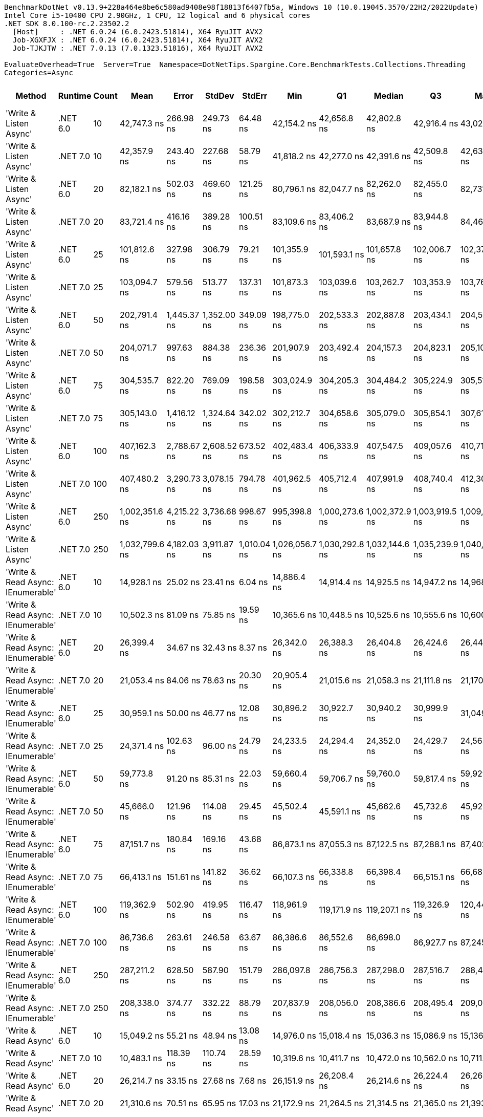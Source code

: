 ....
BenchmarkDotNet v0.13.9+228a464e8be6c580ad9408e98f18813f6407fb5a, Windows 10 (10.0.19045.3570/22H2/2022Update)
Intel Core i5-10400 CPU 2.90GHz, 1 CPU, 12 logical and 6 physical cores
.NET SDK 8.0.100-rc.2.23502.2
  [Host]     : .NET 6.0.24 (6.0.2423.51814), X64 RyuJIT AVX2
  Job-XGXFJX : .NET 6.0.24 (6.0.2423.51814), X64 RyuJIT AVX2
  Job-TJKJTW : .NET 7.0.13 (7.0.1323.51816), X64 RyuJIT AVX2

EvaluateOverhead=True  Server=True  Namespace=DotNetTips.Spargine.Core.BenchmarkTests.Collections.Threading  
Categories=Async  
....
[options="header"]
|===
|Method                             |Runtime   |Count  |Mean            |Error        |StdDev       |StdErr       |Min             |Q1              |Median          |Q3              |Max             |Op/s       |CI99.9% Margin  |Iterations  |Kurtosis  |MValue  |Skewness  |Rank  |LogicalGroup  |Baseline  |Code Size  |Allocated  
|'Write & Listen Async'             |.NET 6.0  |10     |     42,747.3 ns|    266.98 ns|    249.73 ns|     64.48 ns|     42,154.2 ns|     42,656.8 ns|     42,802.8 ns|     42,916.4 ns|     43,027.4 ns|   23,393.3|      266.981 ns|       15.00|     3.060|   2.000|   -1.0636|    33|*             |No        |    3,361 B|    3.87 KB
|'Write & Listen Async'             |.NET 7.0  |10     |     42,357.9 ns|    243.40 ns|    227.68 ns|     58.79 ns|     41,818.2 ns|     42,277.0 ns|     42,391.6 ns|     42,509.8 ns|     42,634.7 ns|   23,608.4|      243.401 ns|       15.00|     3.051|   2.000|   -0.9411|    33|*             |No        |    4,292 B|    3.93 KB
|'Write & Listen Async'             |.NET 6.0  |20     |     82,182.1 ns|    502.03 ns|    469.60 ns|    121.25 ns|     80,796.1 ns|     82,047.7 ns|     82,262.0 ns|     82,455.0 ns|     82,731.7 ns|   12,168.1|      502.026 ns|       15.00|     5.336|   2.000|   -1.5214|    40|*             |No        |    3,361 B|    5.91 KB
|'Write & Listen Async'             |.NET 7.0  |20     |     83,721.4 ns|    416.16 ns|    389.28 ns|    100.51 ns|     83,109.6 ns|     83,406.2 ns|     83,687.9 ns|     83,944.8 ns|     84,461.6 ns|   11,944.4|      416.161 ns|       15.00|     2.045|   2.000|    0.3358|    41|*             |No        |    4,292 B|    5.88 KB
|'Write & Listen Async'             |.NET 6.0  |25     |    101,812.6 ns|    327.98 ns|    306.79 ns|     79.21 ns|    101,355.9 ns|    101,593.1 ns|    101,657.8 ns|    102,006.7 ns|    102,374.0 ns|    9,822.0|      327.980 ns|       15.00|     1.692|   2.000|    0.2656|    45|*             |No        |    3,361 B|    6.88 KB
|'Write & Listen Async'             |.NET 7.0  |25     |    103,094.7 ns|    579.56 ns|    513.77 ns|    137.31 ns|    101,873.3 ns|    103,039.6 ns|    103,262.7 ns|    103,353.9 ns|    103,769.4 ns|    9,699.8|      579.561 ns|       14.00|     3.398|   2.000|   -1.1751|    46|*             |No        |    4,292 B|    6.87 KB
|'Write & Listen Async'             |.NET 6.0  |50     |    202,791.4 ns|  1,445.37 ns|  1,352.00 ns|    349.09 ns|    198,775.0 ns|    202,533.3 ns|    202,887.8 ns|    203,434.1 ns|    204,527.3 ns|    4,931.2|    1,445.373 ns|       15.00|     5.539|   2.000|   -1.5192|    49|*             |No        |    3,361 B|   12.88 KB
|'Write & Listen Async'             |.NET 7.0  |50     |    204,071.7 ns|    997.63 ns|    884.38 ns|    236.36 ns|    201,907.9 ns|    203,492.4 ns|    204,157.3 ns|    204,823.1 ns|    205,102.4 ns|    4,900.2|      997.633 ns|       14.00|     2.997|   2.000|   -0.7776|    49|*             |No        |    4,292 B|   12.91 KB
|'Write & Listen Async'             |.NET 6.0  |75     |    304,535.7 ns|    822.20 ns|    769.09 ns|    198.58 ns|    303,024.9 ns|    304,205.3 ns|    304,484.2 ns|    305,224.9 ns|    305,514.4 ns|    3,283.7|      822.203 ns|       15.00|     2.197|   2.000|   -0.4505|    53|*             |No        |    3,361 B|    17.6 KB
|'Write & Listen Async'             |.NET 7.0  |75     |    305,143.0 ns|  1,416.12 ns|  1,324.64 ns|    342.02 ns|    302,212.7 ns|    304,658.6 ns|    305,079.0 ns|    305,854.1 ns|    307,610.0 ns|    3,277.2|    1,416.119 ns|       15.00|     2.932|   2.000|   -0.4016|    53|*             |No        |    4,292 B|   17.88 KB
|'Write & Listen Async'             |.NET 6.0  |100    |    407,162.3 ns|  2,788.67 ns|  2,608.52 ns|    673.52 ns|    402,483.4 ns|    406,333.9 ns|    407,547.5 ns|    409,057.6 ns|    410,717.7 ns|    2,456.0|    2,788.670 ns|       15.00|     2.027|   2.000|   -0.5623|    54|*             |No        |    3,361 B|   24.92 KB
|'Write & Listen Async'             |.NET 7.0  |100    |    407,480.2 ns|  3,290.73 ns|  3,078.15 ns|    794.78 ns|    401,962.5 ns|    405,712.4 ns|    407,991.9 ns|    408,740.4 ns|    412,304.4 ns|    2,454.1|    3,290.730 ns|       15.00|     2.021|   2.000|   -0.2974|    54|*             |No        |    4,292 B|   24.87 KB
|'Write & Listen Async'             |.NET 6.0  |250    |  1,002,351.6 ns|  4,215.22 ns|  3,736.68 ns|    998.67 ns|    995,398.8 ns|  1,000,273.6 ns|  1,002,372.9 ns|  1,003,919.5 ns|  1,009,399.0 ns|      997.7|    4,215.217 ns|       14.00|     2.289|   2.000|    0.1201|    55|*             |No        |    3,361 B|   58.43 KB
|'Write & Listen Async'             |.NET 7.0  |250    |  1,032,799.6 ns|  4,182.03 ns|  3,911.87 ns|  1,010.04 ns|  1,026,056.7 ns|  1,030,292.8 ns|  1,032,144.6 ns|  1,035,239.9 ns|  1,040,960.6 ns|      968.2|    4,182.031 ns|       15.00|     2.296|   2.000|    0.3006|    56|*             |No        |    4,292 B|   58.75 KB
|'Write & Read Async: IEnumerable'  |.NET 6.0  |10     |     14,928.1 ns|     25.02 ns|     23.41 ns|      6.04 ns|     14,886.4 ns|     14,914.4 ns|     14,925.5 ns|     14,947.2 ns|     14,968.1 ns|   66,987.6|       25.023 ns|       15.00|     1.997|   2.000|   -0.0514|    25|*             |No        |      509 B|    6.05 KB
|'Write & Read Async: IEnumerable'  |.NET 7.0  |10     |     10,502.3 ns|     81.09 ns|     75.85 ns|     19.59 ns|     10,365.6 ns|     10,448.5 ns|     10,525.6 ns|     10,555.6 ns|     10,600.8 ns|   95,217.5|       81.091 ns|       15.00|     1.638|   2.000|   -0.3971|    21|*             |No        |      513 B|    6.01 KB
|'Write & Read Async: IEnumerable'  |.NET 6.0  |20     |     26,399.4 ns|     34.67 ns|     32.43 ns|      8.37 ns|     26,342.0 ns|     26,388.3 ns|     26,404.8 ns|     26,424.6 ns|     26,440.6 ns|   37,879.7|       34.671 ns|       15.00|     1.886|   2.000|   -0.4230|    30|*             |No        |      509 B|   10.42 KB
|'Write & Read Async: IEnumerable'  |.NET 7.0  |20     |     21,053.4 ns|     84.06 ns|     78.63 ns|     20.30 ns|     20,905.4 ns|     21,015.6 ns|     21,058.3 ns|     21,111.8 ns|     21,170.6 ns|   47,498.2|       84.063 ns|       15.00|     2.249|   2.000|   -0.3682|    26|*             |No        |      513 B|   10.43 KB
|'Write & Read Async: IEnumerable'  |.NET 6.0  |25     |     30,959.1 ns|     50.00 ns|     46.77 ns|     12.08 ns|     30,896.2 ns|     30,922.7 ns|     30,940.2 ns|     30,999.9 ns|     31,049.2 ns|   32,300.7|       50.000 ns|       15.00|     1.736|   2.000|    0.3604|    31|*             |No        |      509 B|   12.61 KB
|'Write & Read Async: IEnumerable'  |.NET 7.0  |25     |     24,371.4 ns|    102.63 ns|     96.00 ns|     24.79 ns|     24,233.5 ns|     24,294.4 ns|     24,352.0 ns|     24,429.7 ns|     24,562.5 ns|   41,031.7|      102.633 ns|       15.00|     2.218|   2.000|    0.5889|    28|*             |No        |      513 B|   12.61 KB
|'Write & Read Async: IEnumerable'  |.NET 6.0  |50     |     59,773.8 ns|     91.20 ns|     85.31 ns|     22.03 ns|     59,660.4 ns|     59,706.7 ns|     59,760.0 ns|     59,817.4 ns|     59,929.8 ns|   16,729.8|       91.203 ns|       15.00|     1.831|   2.000|    0.4833|    36|*             |No        |      509 B|   24.78 KB
|'Write & Read Async: IEnumerable'  |.NET 7.0  |50     |     45,666.0 ns|    121.96 ns|    114.08 ns|     29.45 ns|     45,502.4 ns|     45,591.1 ns|     45,662.6 ns|     45,732.6 ns|     45,923.5 ns|   21,898.1|      121.957 ns|       15.00|     2.501|   2.000|    0.4616|    34|*             |No        |      513 B|   24.79 KB
|'Write & Read Async: IEnumerable'  |.NET 6.0  |75     |     87,151.7 ns|    180.84 ns|    169.16 ns|     43.68 ns|     86,873.1 ns|     87,055.3 ns|     87,122.5 ns|     87,288.1 ns|     87,402.6 ns|   11,474.3|      180.840 ns|       15.00|     1.763|   2.000|   -0.0459|    42|*             |No        |      509 B|   35.69 KB
|'Write & Read Async: IEnumerable'  |.NET 7.0  |75     |     66,413.1 ns|    151.61 ns|    141.82 ns|     36.62 ns|     66,107.3 ns|     66,338.8 ns|     66,398.4 ns|     66,515.1 ns|     66,688.9 ns|   15,057.3|      151.610 ns|       15.00|     2.674|   2.000|   -0.1952|    38|*             |No        |      513 B|   35.71 KB
|'Write & Read Async: IEnumerable'  |.NET 6.0  |100    |    119,362.9 ns|    502.90 ns|    419.95 ns|    116.47 ns|    118,961.9 ns|    119,171.9 ns|    119,207.1 ns|    119,326.9 ns|    120,447.7 ns|    8,377.8|      502.905 ns|       13.00|     3.820|   2.000|    1.3896|    47|*             |No        |      509 B|   48.86 KB
|'Write & Read Async: IEnumerable'  |.NET 7.0  |100    |     86,736.6 ns|    263.61 ns|    246.58 ns|     63.67 ns|     86,386.6 ns|     86,552.6 ns|     86,698.0 ns|     86,927.7 ns|     87,245.7 ns|   11,529.2|      263.610 ns|       15.00|     2.067|   2.000|    0.3918|    42|*             |No        |      513 B|   48.85 KB
|'Write & Read Async: IEnumerable'  |.NET 6.0  |250    |    287,211.2 ns|    628.50 ns|    587.90 ns|    151.79 ns|    286,097.8 ns|    286,756.3 ns|    287,298.0 ns|    287,516.7 ns|    288,456.4 ns|    3,481.8|      628.496 ns|       15.00|     2.548|   2.000|    0.0876|    52|*             |No        |      509 B|  118.68 KB
|'Write & Read Async: IEnumerable'  |.NET 7.0  |250    |    208,338.0 ns|    374.77 ns|    332.22 ns|     88.79 ns|    207,837.9 ns|    208,056.0 ns|    208,386.6 ns|    208,495.4 ns|    209,021.0 ns|    4,799.9|      374.767 ns|       14.00|     2.114|   2.000|    0.2592|    50|*             |No        |      513 B|  118.68 KB
|'Write & Read Async'               |.NET 6.0  |10     |     15,049.2 ns|     55.21 ns|     48.94 ns|     13.08 ns|     14,976.0 ns|     15,018.4 ns|     15,036.3 ns|     15,086.9 ns|     15,136.6 ns|   66,448.8|       55.209 ns|       14.00|     1.824|   2.000|    0.2927|    25|*             |No        |      510 B|    6.63 KB
|'Write & Read Async'               |.NET 7.0  |10     |     10,483.1 ns|    118.39 ns|    110.74 ns|     28.59 ns|     10,319.6 ns|     10,411.7 ns|     10,472.0 ns|     10,562.0 ns|     10,711.0 ns|   95,391.9|      118.387 ns|       15.00|     2.134|   2.000|    0.2906|    21|*             |No        |      514 B|    6.59 KB
|'Write & Read Async'               |.NET 6.0  |20     |     26,214.7 ns|     33.15 ns|     27.68 ns|      7.68 ns|     26,151.9 ns|     26,208.4 ns|     26,214.6 ns|     26,224.4 ns|     26,264.5 ns|   38,146.6|       33.145 ns|       13.00|     3.176|   2.000|   -0.4294|    30|*             |No        |      510 B|   11.71 KB
|'Write & Read Async'               |.NET 7.0  |20     |     21,310.6 ns|     70.51 ns|     65.95 ns|     17.03 ns|     21,172.9 ns|     21,264.5 ns|     21,314.5 ns|     21,365.0 ns|     21,393.7 ns|   46,925.1|       70.508 ns|       15.00|     2.020|   2.000|   -0.5206|    26|*             |No        |      514 B|   11.71 KB
|'Write & Read Async'               |.NET 6.0  |25     |     32,100.6 ns|     52.86 ns|     49.44 ns|     12.77 ns|     32,011.5 ns|     32,069.7 ns|     32,104.9 ns|     32,125.2 ns|     32,202.6 ns|   31,152.0|       52.858 ns|       15.00|     2.354|   2.000|    0.1720|    32|*             |No        |      510 B|   14.24 KB
|'Write & Read Async'               |.NET 7.0  |25     |     25,479.6 ns|     65.87 ns|     61.61 ns|     15.91 ns|     25,385.3 ns|     25,445.7 ns|     25,467.8 ns|     25,522.5 ns|     25,583.6 ns|   39,247.1|       65.870 ns|       15.00|     1.941|   2.000|    0.1950|    29|*             |No        |      514 B|   14.24 KB
|'Write & Read Async'               |.NET 6.0  |50     |     63,300.9 ns|    131.65 ns|    123.14 ns|     31.80 ns|     63,136.3 ns|     63,193.9 ns|     63,311.4 ns|     63,362.6 ns|     63,525.0 ns|   15,797.6|      131.648 ns|       15.00|     1.770|   2.000|    0.2000|    37|*             |No        |      510 B|   28.16 KB
|'Write & Read Async'               |.NET 7.0  |50     |     47,130.5 ns|    175.27 ns|    163.95 ns|     42.33 ns|     46,911.6 ns|     47,013.0 ns|     47,085.8 ns|     47,237.1 ns|     47,475.7 ns|   21,217.7|      175.270 ns|       15.00|     2.119|   2.000|    0.5922|    35|*             |No        |      514 B|   28.17 KB
|'Write & Read Async'               |.NET 6.0  |75     |     97,564.3 ns|    170.14 ns|    142.07 ns|     39.40 ns|     97,369.7 ns|     97,515.0 ns|     97,530.3 ns|     97,617.4 ns|     97,917.1 ns|   10,249.6|      170.136 ns|       13.00|     3.524|   2.000|    0.9224|    44|*             |No        |      510 B|   40.82 KB
|'Write & Read Async'               |.NET 7.0  |75     |     69,824.0 ns|    231.43 ns|    205.15 ns|     54.83 ns|     69,469.1 ns|     69,653.8 ns|     69,831.1 ns|     69,949.3 ns|     70,181.7 ns|   14,321.7|      231.428 ns|       14.00|     1.912|   2.000|    0.0926|    39|*             |No        |      514 B|   40.82 KB
|'Write & Read Async'               |.NET 6.0  |100    |    127,680.8 ns|    231.66 ns|    216.69 ns|     55.95 ns|    127,265.4 ns|    127,547.1 ns|    127,648.8 ns|    127,846.1 ns|    128,133.7 ns|    7,832.0|      231.657 ns|       15.00|     2.487|   2.000|    0.2216|    48|*             |No        |      510 B|   55.77 KB
|'Write & Read Async'               |.NET 7.0  |100    |     95,881.6 ns|  1,894.71 ns|  2,105.96 ns|    483.14 ns|     94,058.0 ns|     94,462.2 ns|     94,709.8 ns|     97,773.0 ns|     99,645.7 ns|   10,429.5|    1,894.708 ns|       19.00|     1.821|   2.615|    0.8603|    43|*             |No        |      514 B|   55.75 KB
|'Write & Read Async'               |.NET 6.0  |250    |    302,447.1 ns|    337.55 ns|    315.74 ns|     81.52 ns|    302,015.3 ns|    302,196.2 ns|    302,459.3 ns|    302,654.8 ns|    302,976.6 ns|    3,306.4|      337.545 ns|       15.00|     1.595|   2.000|    0.1462|    53|*             |No        |      510 B|  136.16 KB
|'Write & Read Async'               |.NET 7.0  |250    |    218,111.4 ns|    461.65 ns|    431.83 ns|    111.50 ns|    217,026.3 ns|    217,884.4 ns|    218,177.2 ns|    218,353.9 ns|    218,688.7 ns|    4,584.8|      461.652 ns|       15.00|     3.235|   2.000|   -0.7984|    51|*             |No        |      514 B|  136.12 KB
|'WriteAsync: IEnumerable'          |.NET 6.0  |10     |      1,972.7 ns|      7.53 ns|      7.04 ns|      1.82 ns|      1,961.4 ns|      1,967.8 ns|      1,972.2 ns|      1,976.3 ns|      1,987.0 ns|  506,922.8|        7.526 ns|       15.00|     2.258|   2.000|    0.2217|     1|*             |No        |      503 B|    1.88 KB
|'WriteAsync: IEnumerable'          |.NET 7.0  |10     |      2,063.0 ns|      8.84 ns|      7.83 ns|      2.09 ns|      2,049.0 ns|      2,058.2 ns|      2,062.1 ns|      2,068.5 ns|      2,076.4 ns|  484,742.4|        8.836 ns|       14.00|     1.899|   2.000|   -0.0432|     2|*             |No        |      507 B|    1.88 KB
|'WriteAsync: IEnumerable'          |.NET 6.0  |20     |      2,602.3 ns|     21.74 ns|     20.34 ns|      5.25 ns|      2,569.9 ns|      2,583.8 ns|      2,609.2 ns|      2,619.1 ns|      2,632.4 ns|  384,280.0|       21.743 ns|       15.00|     1.445|   2.000|   -0.1362|     5|*             |No        |      503 B|    1.88 KB
|'WriteAsync: IEnumerable'          |.NET 7.0  |20     |      2,667.5 ns|     11.06 ns|     10.34 ns|      2.67 ns|      2,648.2 ns|      2,657.4 ns|      2,669.7 ns|      2,676.3 ns|      2,681.1 ns|  374,885.9|       11.057 ns|       15.00|     1.555|   2.000|   -0.2792|     6|*             |No        |      507 B|    1.88 KB
|'WriteAsync: IEnumerable'          |.NET 6.0  |25     |      2,940.9 ns|      9.62 ns|      9.00 ns|      2.32 ns|      2,923.7 ns|      2,935.8 ns|      2,939.6 ns|      2,947.5 ns|      2,954.3 ns|  340,034.6|        9.621 ns|       15.00|     2.013|   2.000|    0.0279|     7|*             |No        |      503 B|    1.88 KB
|'WriteAsync: IEnumerable'          |.NET 7.0  |25     |      2,958.7 ns|     10.22 ns|      9.56 ns|      2.47 ns|      2,942.1 ns|      2,952.3 ns|      2,959.3 ns|      2,963.7 ns|      2,976.3 ns|  337,982.5|       10.217 ns|       15.00|     2.088|   2.000|    0.0137|     7|*             |No        |      507 B|    1.88 KB
|'WriteAsync: IEnumerable'          |.NET 6.0  |50     |      4,624.8 ns|     18.96 ns|     17.73 ns|      4.58 ns|      4,598.0 ns|      4,610.1 ns|      4,630.0 ns|      4,639.2 ns|      4,652.3 ns|  216,227.8|       18.958 ns|       15.00|     1.410|   2.000|    0.0136|    12|*             |No        |      503 B|    3.13 KB
|'WriteAsync: IEnumerable'          |.NET 7.0  |50     |      4,828.4 ns|     19.14 ns|     16.96 ns|      4.53 ns|      4,801.7 ns|      4,818.4 ns|      4,826.6 ns|      4,837.9 ns|      4,859.3 ns|  207,106.5|       19.138 ns|       14.00|     2.040|   2.000|    0.2465|    13|*             |No        |      507 B|    3.13 KB
|'WriteAsync: IEnumerable'          |.NET 6.0  |75     |      6,230.7 ns|     24.16 ns|     22.59 ns|      5.83 ns|      6,199.0 ns|      6,216.5 ns|      6,226.5 ns|      6,243.0 ns|      6,280.8 ns|  160,494.9|       24.155 ns|       15.00|     2.454|   2.000|    0.5239|    14|*             |No        |      503 B|    3.13 KB
|'WriteAsync: IEnumerable'          |.NET 7.0  |75     |      6,361.7 ns|     24.79 ns|     23.18 ns|      5.99 ns|      6,316.7 ns|      6,347.6 ns|      6,367.4 ns|      6,375.6 ns|      6,395.2 ns|  157,190.8|       24.785 ns|       15.00|     2.037|   2.000|   -0.5031|    15|*             |No        |      507 B|    3.13 KB
|'WriteAsync: IEnumerable'          |.NET 6.0  |100    |      8,429.3 ns|     76.09 ns|     67.45 ns|     18.03 ns|      8,275.9 ns|      8,391.0 ns|      8,432.4 ns|      8,485.5 ns|      8,510.0 ns|  118,633.9|       76.094 ns|       14.00|     2.508|   2.000|   -0.6408|    18|*             |No        |      503 B|    5.38 KB
|'WriteAsync: IEnumerable'          |.NET 7.0  |100    |      8,872.5 ns|     56.91 ns|     53.24 ns|     13.75 ns|      8,768.6 ns|      8,839.4 ns|      8,862.7 ns|      8,915.8 ns|      8,961.2 ns|  112,708.3|       56.912 ns|       15.00|     2.016|   2.000|   -0.0018|    19|*             |No        |      507 B|    5.38 KB
|'WriteAsync: IEnumerable'          |.NET 6.0  |250    |     21,944.4 ns|    111.65 ns|    104.43 ns|     26.96 ns|     21,709.8 ns|     21,874.8 ns|     21,933.8 ns|     22,035.5 ns|     22,088.1 ns|   45,569.6|      111.646 ns|       15.00|     2.397|   2.000|   -0.4203|    27|*             |No        |      503 B|    9.63 KB
|'WriteAsync: IEnumerable'          |.NET 7.0  |250    |     22,169.0 ns|    143.74 ns|    127.42 ns|     34.06 ns|     21,881.5 ns|     22,108.3 ns|     22,167.1 ns|     22,226.5 ns|     22,371.0 ns|   45,107.9|      143.742 ns|       14.00|     2.902|   2.000|   -0.3396|    27|*             |No        |      507 B|    9.63 KB
|WriteAsync                         |.NET 6.0  |10     |      2,226.1 ns|      6.36 ns|      5.95 ns|      1.54 ns|      2,213.7 ns|      2,222.2 ns|      2,226.2 ns|      2,230.4 ns|      2,234.7 ns|  449,225.8|        6.364 ns|       15.00|     2.082|   2.000|   -0.2971|     3|*             |No        |      504 B|    2.46 KB
|WriteAsync                         |.NET 7.0  |10     |      2,340.8 ns|     22.79 ns|     21.32 ns|      5.50 ns|      2,313.8 ns|      2,323.6 ns|      2,334.0 ns|      2,356.7 ns|      2,382.3 ns|  427,200.3|       22.789 ns|       15.00|     1.675|   2.000|    0.3604|     4|*             |No        |      508 B|    2.46 KB
|WriteAsync                         |.NET 6.0  |20     |      3,242.5 ns|      9.90 ns|      9.26 ns|      2.39 ns|      3,227.1 ns|      3,237.7 ns|      3,241.2 ns|      3,247.0 ns|      3,258.6 ns|  308,403.7|        9.899 ns|       15.00|     1.996|   2.000|    0.2158|     8|*             |No        |      504 B|    3.16 KB
|WriteAsync                         |.NET 7.0  |20     |      3,324.2 ns|     19.56 ns|     18.30 ns|      4.72 ns|      3,294.0 ns|      3,306.6 ns|      3,332.2 ns|      3,337.4 ns|      3,350.3 ns|  300,821.5|       19.560 ns|       15.00|     1.481|   2.000|   -0.2360|     9|*             |No        |      508 B|    3.16 KB
|WriteAsync                         |.NET 6.0  |25     |      3,807.8 ns|     17.75 ns|     16.61 ns|      4.29 ns|      3,779.5 ns|      3,795.2 ns|      3,811.1 ns|      3,816.6 ns|      3,844.6 ns|  262,615.5|       17.752 ns|       15.00|     2.507|   2.000|    0.2814|    11|*             |No        |      504 B|    3.52 KB
|WriteAsync                         |.NET 7.0  |25     |      3,730.5 ns|     12.97 ns|     12.13 ns|      3.13 ns|      3,710.3 ns|      3,722.1 ns|      3,733.7 ns|      3,736.6 ns|      3,751.3 ns|  268,062.9|       12.970 ns|       15.00|     1.964|   2.000|   -0.0162|    10|*             |No        |      508 B|    3.52 KB
|WriteAsync                         |.NET 6.0  |50     |      6,482.5 ns|     22.93 ns|     21.45 ns|      5.54 ns|      6,445.1 ns|      6,473.0 ns|      6,477.0 ns|      6,496.6 ns|      6,524.3 ns|  154,260.9|       22.932 ns|       15.00|     2.284|   2.000|    0.2703|    16|*             |No        |      504 B|    6.52 KB
|WriteAsync                         |.NET 7.0  |50     |      6,590.5 ns|     27.81 ns|     26.01 ns|      6.72 ns|      6,542.0 ns|      6,571.2 ns|      6,598.2 ns|      6,606.0 ns|      6,636.0 ns|  151,733.2|       27.811 ns|       15.00|     1.937|   2.000|   -0.1946|    17|*             |No        |      508 B|    6.52 KB
|WriteAsync                         |.NET 6.0  |75     |      9,545.7 ns|     29.04 ns|     27.16 ns|      7.01 ns|      9,514.7 ns|      9,520.4 ns|      9,540.3 ns|      9,566.4 ns|      9,603.6 ns|  104,759.2|       29.040 ns|       15.00|     1.978|   2.000|    0.4800|    20|*             |No        |      504 B|    8.28 KB
|WriteAsync                         |.NET 7.0  |75     |     11,399.5 ns|     93.36 ns|     87.33 ns|     22.55 ns|     11,273.0 ns|     11,336.1 ns|     11,367.8 ns|     11,467.0 ns|     11,593.0 ns|   87,723.1|       93.363 ns|       15.00|     2.347|   2.000|    0.6617|    22|*             |No        |      508 B|    8.28 KB
|WriteAsync                         |.NET 6.0  |100    |     12,569.3 ns|     49.36 ns|     46.17 ns|     11.92 ns|     12,456.5 ns|     12,549.6 ns|     12,562.7 ns|     12,611.2 ns|     12,628.4 ns|   79,558.8|       49.356 ns|       15.00|     2.956|   2.000|   -0.6403|    23|*             |No        |      504 B|   12.29 KB
|WriteAsync                         |.NET 7.0  |100    |     12,932.3 ns|     75.15 ns|     70.29 ns|     18.15 ns|     12,825.5 ns|     12,884.1 ns|     12,916.3 ns|     12,963.9 ns|     13,064.2 ns|   77,325.7|       75.148 ns|       15.00|     2.064|   2.000|    0.3844|    24|*             |No        |      508 B|   12.29 KB
|WriteAsync                         |.NET 6.0  |250    |     30,906.3 ns|    106.72 ns|     89.12 ns|     24.72 ns|     30,757.5 ns|     30,855.5 ns|     30,920.6 ns|     30,952.2 ns|     31,096.7 ns|   32,355.9|      106.722 ns|       13.00|     2.619|   2.000|    0.1776|    31|*             |No        |      504 B|   27.09 KB
|WriteAsync                         |.NET 7.0  |250    |     31,821.4 ns|    315.76 ns|    295.36 ns|     76.26 ns|     31,395.3 ns|     31,598.2 ns|     31,745.7 ns|     32,073.6 ns|     32,357.7 ns|   31,425.4|      315.755 ns|       15.00|     1.620|   2.000|    0.2335|    32|*             |No        |      508 B|   27.09 KB
|===
